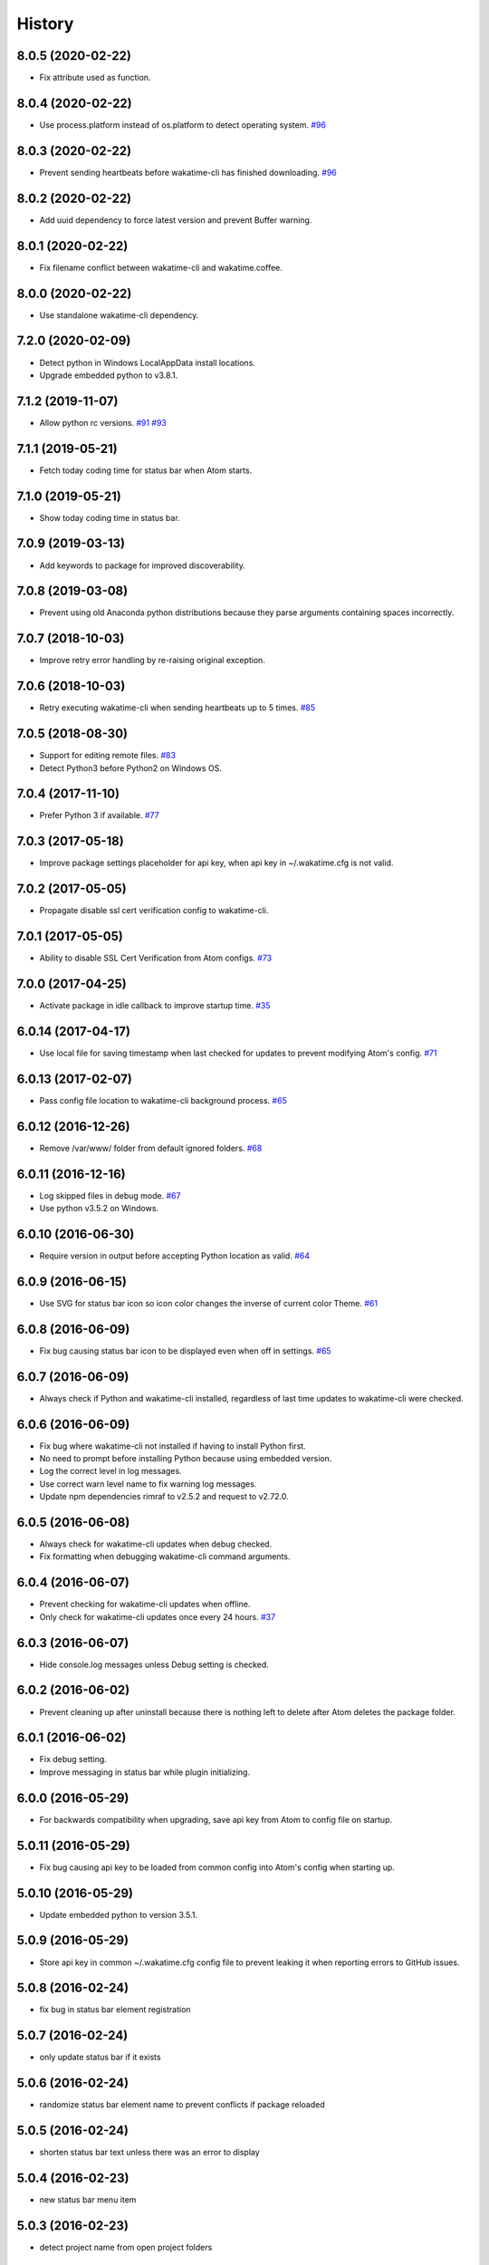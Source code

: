 
History
-------


8.0.5 (2020-02-22)
++++++++++++++++++

- Fix attribute used as function.


8.0.4 (2020-02-22)
++++++++++++++++++

- Use process.platform instead of os.platform to detect operating system.
  `#96 <https://github.com/wakatime/atom-wakatime/issues/96>`_


8.0.3 (2020-02-22)
++++++++++++++++++

- Prevent sending heartbeats before wakatime-cli has finished downloading.
  `#96 <https://github.com/wakatime/atom-wakatime/issues/96>`_


8.0.2 (2020-02-22)
++++++++++++++++++

- Add uuid dependency to force latest version and prevent Buffer warning.


8.0.1 (2020-02-22)
++++++++++++++++++

- Fix filename conflict between wakatime-cli and wakatime.coffee.


8.0.0 (2020-02-22)
++++++++++++++++++

- Use standalone wakatime-cli dependency.


7.2.0 (2020-02-09)
++++++++++++++++++

- Detect python in Windows LocalAppData install locations.
- Upgrade embedded python to v3.8.1.


7.1.2 (2019-11-07)
++++++++++++++++++

- Allow python rc versions.
  `#91 <https://github.com/wakatime/atom-wakatime/issues/91>`_
  `#93 <https://github.com/wakatime/atom-wakatime/issues/93>`_


7.1.1 (2019-05-21)
++++++++++++++++++

- Fetch today coding time for status bar when Atom starts.


7.1.0 (2019-05-21)
++++++++++++++++++

- Show today coding time in status bar.


7.0.9 (2019-03-13)
++++++++++++++++++

- Add keywords to package for improved discoverability.


7.0.8 (2019-03-08)
++++++++++++++++++

- Prevent using old Anaconda python distributions because they parse arguments
  containing spaces incorrectly.


7.0.7 (2018-10-03)
++++++++++++++++++

- Improve retry error handling by re-raising original exception.


7.0.6 (2018-10-03)
++++++++++++++++++

- Retry executing wakatime-cli when sending heartbeats up to 5 times.
  `#85 <https://github.com/wakatime/atom-wakatime/issues/85>`_


7.0.5 (2018-08-30)
++++++++++++++++++

- Support for editing remote files.
  `#83 <https://github.com/wakatime/atom-wakatime/issues/83>`_
- Detect Python3 before Python2 on Windows OS.


7.0.4 (2017-11-10)
++++++++++++++++++

- Prefer Python 3 if available.
  `#77 <https://github.com/wakatime/atom-wakatime/issues/77>`_


7.0.3 (2017-05-18)
++++++++++++++++++

- Improve package settings placeholder for api key, when api key in
  ~/.wakatime.cfg is not valid.


7.0.2 (2017-05-05)
++++++++++++++++++

- Propagate disable ssl cert verification config to wakatime-cli.


7.0.1 (2017-05-05)
++++++++++++++++++

- Ability to disable SSL Cert Verification from Atom configs.
  `#73 <https://github.com/wakatime/atom-wakatime/issues/73>`_


7.0.0 (2017-04-25)
++++++++++++++++++

- Activate package in idle callback to improve startup time.
  `#35 <https://github.com/wakatime/atom-wakatime/issues/35>`_


6.0.14 (2017-04-17)
++++++++++++++++++

- Use local file for saving timestamp when last checked for updates to prevent
  modifying Atom's config.
  `#71 <https://github.com/wakatime/atom-wakatime/issues/71>`_


6.0.13 (2017-02-07)
++++++++++++++++++

- Pass config file location to wakatime-cli background process.
  `#65 <https://github.com/wakatime/atom-wakatime/issues/65>`_


6.0.12 (2016-12-26)
++++++++++++++++++

- Remove /var/www/ folder from default ignored folders.
  `#68 <https://github.com/wakatime/atom-wakatime/issues/68>`_


6.0.11 (2016-12-16)
++++++++++++++++++

- Log skipped files in debug mode.
  `#67 <https://github.com/wakatime/atom-wakatime/issues/67>`_
- Use python v3.5.2 on Windows.


6.0.10 (2016-06-30)
++++++++++++++++++

- Require version in output before accepting Python location as valid.
  `#64 <https://github.com/wakatime/atom-wakatime/issues/64>`_


6.0.9 (2016-06-15)
++++++++++++++++++

- Use SVG for status bar icon so icon color changes the inverse of current
  color Theme.
  `#61 <https://github.com/wakatime/atom-wakatime/issues/61>`_


6.0.8 (2016-06-09)
++++++++++++++++++

- Fix bug causing status bar icon to be displayed even when off in settings.
  `#65 <https://github.com/wakatime/atom-wakatime/issues/65>`_


6.0.7 (2016-06-09)
++++++++++++++++++

- Always check if Python and wakatime-cli installed, regardless of last time
  updates to wakatime-cli were checked.


6.0.6 (2016-06-09)
++++++++++++++++++

- Fix bug where wakatime-cli not installed if having to install Python first.
- No need to prompt before installing Python because using embedded version.
- Log the correct level in log messages.
- Use correct warn level name to fix warning log messages.
- Update npm dependencies rimraf to v2.5.2 and request to v2.72.0.


6.0.5 (2016-06-08)
++++++++++++++++++

- Always check for wakatime-cli updates when debug checked.
- Fix formatting when debugging wakatime-cli command arguments.


6.0.4 (2016-06-07)
++++++++++++++++++

- Prevent checking for wakatime-cli updates when offline.
- Only check for wakatime-cli updates once every 24 hours.
  `#37 <https://github.com/wakatime/atom-wakatime/issues/37>`_


6.0.3 (2016-06-07)
++++++++++++++++++

- Hide console.log messages unless Debug setting is checked.


6.0.2 (2016-06-02)
++++++++++++++++++

- Prevent cleaning up after uninstall because there is nothing left to delete
  after Atom deletes the package folder.


6.0.1 (2016-06-02)
++++++++++++++++++

- Fix debug setting.
- Improve messaging in status bar while plugin initializing.


6.0.0 (2016-05-29)
++++++++++++++++++

- For backwards compatibility when upgrading, save api key from Atom to config
  file on startup.


5.0.11 (2016-05-29)
++++++++++++++++++

- Fix bug causing api key to be loaded from common config into Atom's config
  when starting up.


5.0.10 (2016-05-29)
++++++++++++++++++

- Update embedded python to version 3.5.1.


5.0.9 (2016-05-29)
++++++++++++++++++

- Store api key in common ~/.wakatime.cfg config file to prevent leaking it
  when reporting errors to GitHub issues.


5.0.8 (2016-02-24)
++++++++++++++++++

- fix bug in status bar element registration


5.0.7 (2016-02-24)
++++++++++++++++++

- only update status bar if it exists


5.0.6 (2016-02-24)
++++++++++++++++++

- randomize status bar element name to prevent conflicts if package reloaded


5.0.5 (2016-02-24)
++++++++++++++++++

- shorten status bar text unless there was an error to display


5.0.4 (2016-02-23)
++++++++++++++++++

- new status bar menu item


5.0.3 (2016-02-23)
++++++++++++++++++

- detect project name from open project folders


5.0.2 (2015-11-29)
++++++++++++++++++

- lazy load package dependencies to speed up Atom startup time


5.0.1 (2015-11-20)
++++++++++++++++++

- use embedded python on windows


5.0.0 (2015-10-10)
++++++++++++++++++

- get latest wakatime cli version from GitHub instead of hard coding


4.1.1 (2015-09-29)
++++++++++++++++++

- upgrade wakatime cli to v4.1.8
- fix bug in guess_language function
- improve dependency detection
- default request timeout of 30 seconds
- new --timeout command line argument to change request timeout in seconds


4.1.0 (2015-09-14)
++++++++++++++++++

- add settings button to wakatime package in plugins menu list


4.0.17 (2015-09-10)
++++++++++++++++++

- prevent errors from corrupted wakatime cli zip file download
- upgrade wakatime cli to v4.1.6
- new --entity and --entitytype command line arguments
- fix entry point for pypi distribution
- allow passing command line arguments using sys.argv


4.0.16 (2015-08-28)
++++++++++++++++++

- upgrade wakatime cli to v4.1.3
- fix local session caching


4.0.15 (2015-08-25)
++++++++++++++++++

- upgrade wakatime cli to v4.1.2
- fix bug in offline caching which prevented heartbeats from being cleaned up


4.0.14 (2015-08-25)
++++++++++++++++++

- upgrade wakatime cli to v4.1.1
- send hostname in X-Machine-Name header
- catch exceptions from pygments.modeline.get_filetype_from_buffer
- upgrade requests package to v2.7.0
- handle non-ASCII characters in import path on Windows, won't fix for Python2
- upgrade argparse to v1.3.0
- move language translations to api server
- move extension rules to api server
- detect correct header file language based on presence of .cpp or .c files
  named the same as the .h file.


4.0.13 (2015-08-20)
++++++++++++++++++

- prompt the user before installing python
- remove wakatime cli directory when package is uninstalled
- use python v3.4.3


4.0.12 (2015-07-05)
++++++++++++++++++

- catch exceptions from rimraf when removing old wakatime cli directory
- catch exceptions from adm-zip when wakatime cli zip corrupted
- correct priority for project detection
- upgrade wakatime cli to v4.1.0


4.0.11 (2015-06-25)
++++++++++++++++++

- when installing wakatime cli, always extract zip file


4.0.10 (2015-06-23)
++++++++++++++++++

- update wakatime cli from github repo if there is a new version


4.0.9 (2015-05-06)
++++++++++++++++++

- send current line number of cursor in heartbeat


4.0.8 (2015-05-06)
++++++++++++++++++

- fix bug to prevent using undefined file path


4.0.7 (2015-05-05)
++++++++++++++++++

- correctly get current file in onDidSave event handler


4.0.6 (2015-05-01)
++++++++++++++++++

- fix syntax error


4.0.5 (2015-05-01)
++++++++++++++++++

- don't log time to COMMIT_EDITMSG files


4.0.4 (2015-04-23)
++++++++++++++++++

- verify SSL cert when downloading wakatime cli


4.0.3 (2015-04-23)
++++++++++++++++++

- don't verify SSL cert when downloading wakatime cli for corporate proxies


4.0.2 (2015-04-09)
++++++++++++++++++

- use new buffer events from current atom api


4.0.1 (2015-03-10)
++++++++++++++++++

- upgrade wakatime cli to v4.0.4
- new options for excluding and including directories
- use requests library instead of urllib2, so api SSL cert is verified


4.0.0 (2015-01-21)
++++++++++++++++++

- remove deprecated atom.workspaceView


3.0.2 (2015-01-07)
++++++++++++++++++

- pass api key to wakatime-cli, to fix issue #6


3.0.1 (2015-01-06)
++++++++++++++++++

- bug fix


3.0.0 (2015-01-06)
++++++++++++++++++

- use wakatime-cli python script to send heartbeats
- install python on Windows if not already available


2.2.2 (2015-01-06)
++++++++++++++++++

- prevent exception when opening non-text buffer window


2.2.0 (2015-01-05)
++++++++++++++++++

- use highlight.js v8.4.0 or greater because installing from github causing
  problems.


2.1.0 (2015-01-02)
++++++++++++++++++

- install highlight.js from github repo to use latest dev version


2.0.1 (2014-11-08)
++++++++++++++++++

- wrap call to external highlight.js library in try catch block


2.0.0 (2014-09-16)
++++++++++++++++++

- remove jquery dependency
- speed up plugin load time by loading dependencies after plugin has loaded


1.1.1 (2014-09-07)
++++++++++++++++++

- shorten package description


1.1.0 (2014-09-06)
++++++++++++++++++

- improve installation instructions in readme file


1.0.0 (2014-09-06)
++++++++++++++++++

- Birth

